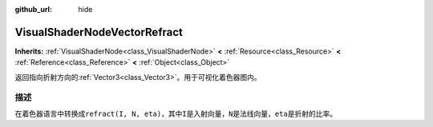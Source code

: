 :github_url: hide

.. Generated automatically by doc/tools/make_rst.py in Godot's source tree.
.. DO NOT EDIT THIS FILE, but the VisualShaderNodeVectorRefract.xml source instead.
.. The source is found in doc/classes or modules/<name>/doc_classes.

.. _class_VisualShaderNodeVectorRefract:

VisualShaderNodeVectorRefract
=============================

**Inherits:** :ref:`VisualShaderNode<class_VisualShaderNode>` **<** :ref:`Resource<class_Resource>` **<** :ref:`Reference<class_Reference>` **<** :ref:`Object<class_Object>`

返回指向折射方向的\ :ref:`Vector3<class_Vector3>`\ 。用于可视化着色器图内。

描述
----

在着色器语言中转换成\ ``refract(I, N, eta)``\ ，其中\ ``I``\ 是入射向量，\ ``N``\ 是法线向量，\ ``eta``\ 是折射的比率。

.. |virtual| replace:: :abbr:`virtual (This method should typically be overridden by the user to have any effect.)`
.. |const| replace:: :abbr:`const (This method has no side effects. It doesn't modify any of the instance's member variables.)`
.. |vararg| replace:: :abbr:`vararg (This method accepts any number of arguments after the ones described here.)`
